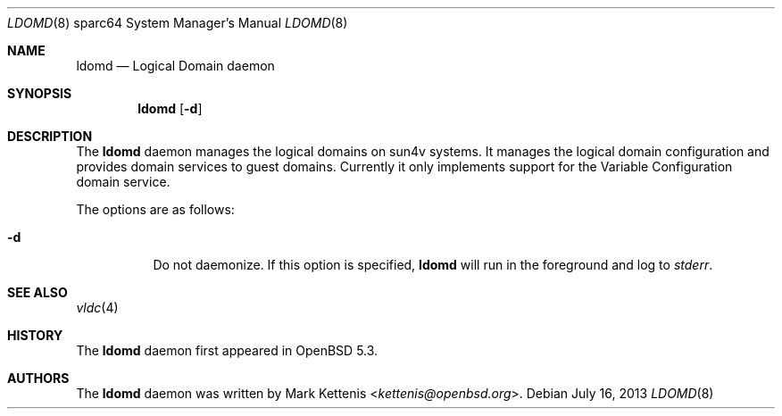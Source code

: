 .\"     $OpenBSD: ldomd.8,v 1.2 2013/07/16 11:13:33 schwarze Exp $
.\"
.\" Copyright (c) 2012 Mark Kettenis <kettenis@openbsd.org>
.\"
.\" Permission to use, copy, modify, and distribute this software for any
.\" purpose with or without fee is hereby granted, provided that the above
.\" copyright notice and this permission notice appear in all copies.
.\"
.\" THE SOFTWARE IS PROVIDED "AS IS" AND THE AUTHOR DISCLAIMS ALL WARRANTIES
.\" WITH REGARD TO THIS SOFTWARE INCLUDING ALL IMPLIED WARRANTIES OF
.\" MERCHANTABILITY AND FITNESS. IN NO EVENT SHALL THE AUTHOR BE LIABLE FOR
.\" ANY SPECIAL, DIRECT, INDIRECT, OR CONSEQUENTIAL DAMAGES OR ANY DAMAGES
.\" WHATSOEVER RESULTING FROM LOSS OF USE, DATA OR PROFITS, WHETHER IN AN
.\" ACTION OF CONTRACT, NEGLIGENCE OR OTHER TORTIOUS ACTION, ARISING OUT OF
.\" OR IN CONNECTION WITH THE USE OR PERFORMANCE OF THIS SOFTWARE.
.\"
.Dd $Mdocdate: July 16 2013 $
.Dt LDOMD 8 sparc64
.Os
.Sh NAME
.Nm ldomd
.Nd Logical Domain daemon
.Sh SYNOPSIS
.Nm ldomd
.Op Fl d
.Sh DESCRIPTION
The
.Nm
daemon manages the logical domains on sun4v systems.
It manages the logical domain configuration and provides domain
services to guest domains.
Currently it only implements support for the Variable
Configuration domain service.
.Pp
The options are as follows:
.Bl -tag -width Ds
.It Fl d
Do not daemonize.
If this option is specified,
.Nm
will run in the foreground and log to
.Em stderr .
.El
.Sh SEE ALSO
.Xr vldc 4
.Sh HISTORY
The
.Nm
daemon first appeared in
.Ox 5.3 .
.Sh AUTHORS
The
.Nm
daemon was written by
.An Mark Kettenis Aq Mt kettenis@openbsd.org .
